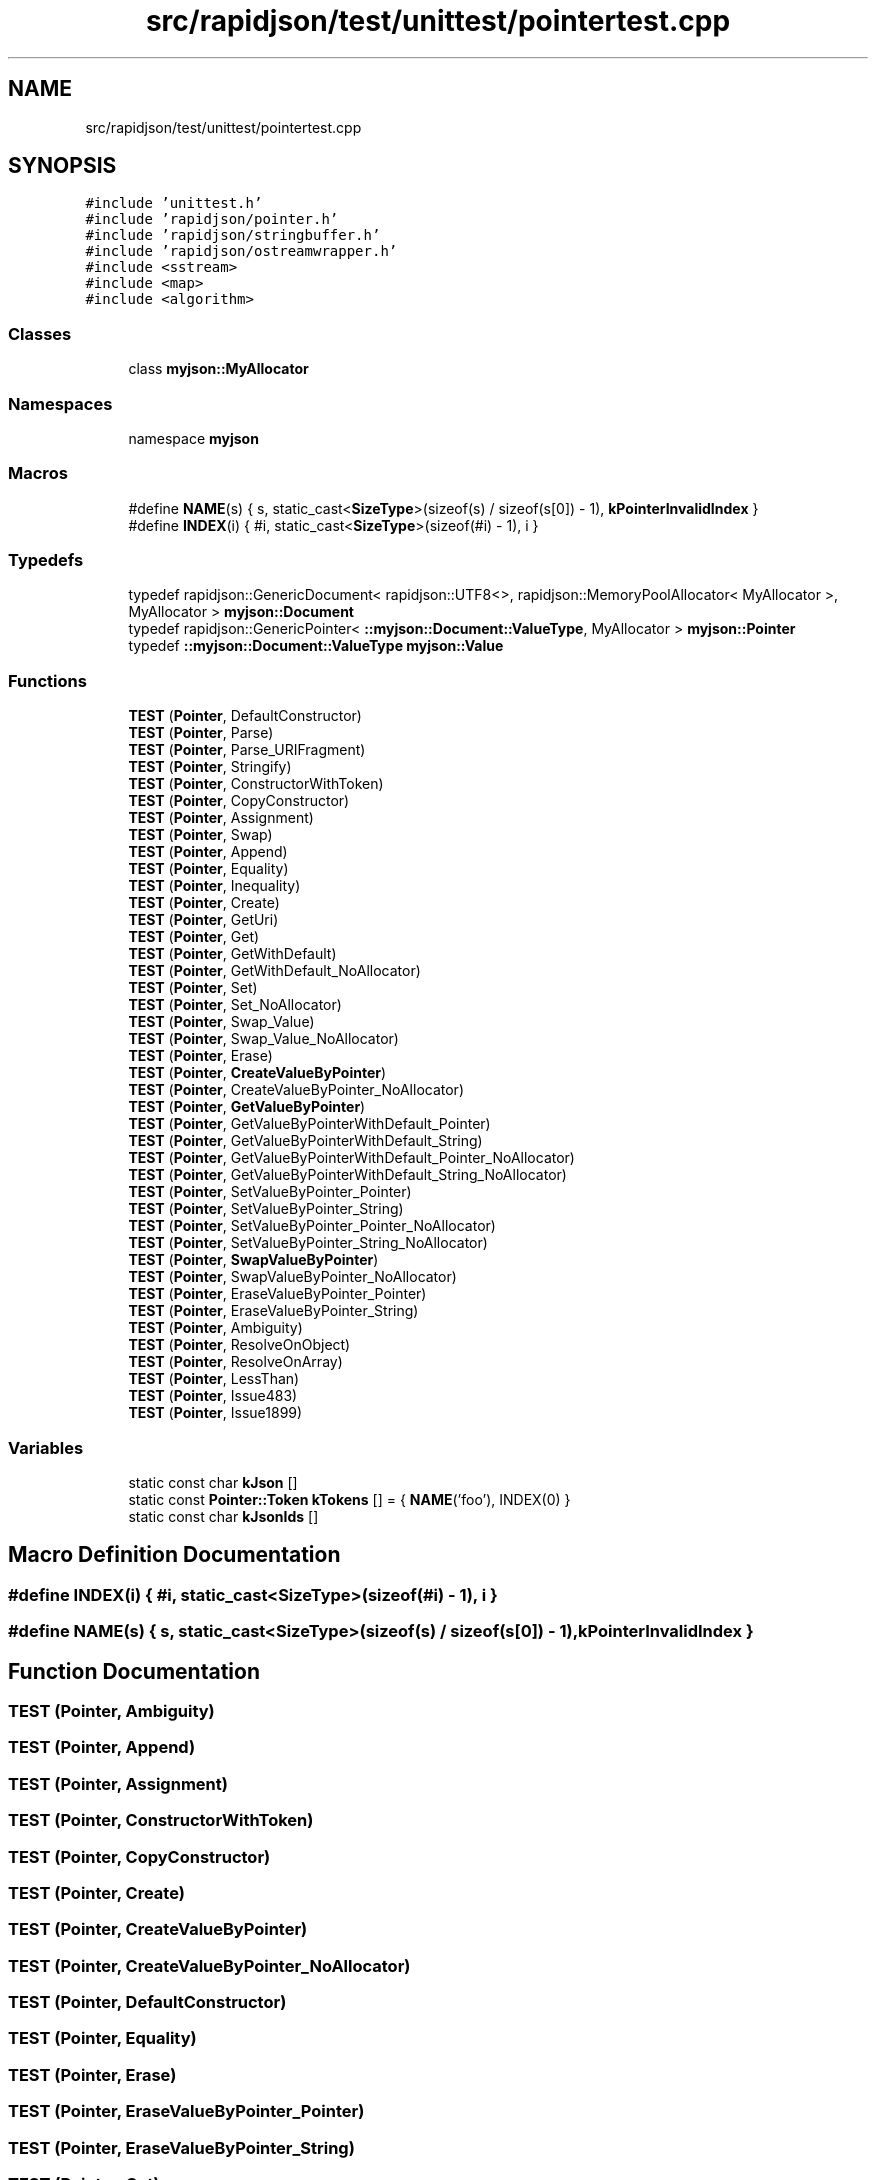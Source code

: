 .TH "src/rapidjson/test/unittest/pointertest.cpp" 3 "Fri Jan 21 2022" "Neon Jumper" \" -*- nroff -*-
.ad l
.nh
.SH NAME
src/rapidjson/test/unittest/pointertest.cpp
.SH SYNOPSIS
.br
.PP
\fC#include 'unittest\&.h'\fP
.br
\fC#include 'rapidjson/pointer\&.h'\fP
.br
\fC#include 'rapidjson/stringbuffer\&.h'\fP
.br
\fC#include 'rapidjson/ostreamwrapper\&.h'\fP
.br
\fC#include <sstream>\fP
.br
\fC#include <map>\fP
.br
\fC#include <algorithm>\fP
.br

.SS "Classes"

.in +1c
.ti -1c
.RI "class \fBmyjson::MyAllocator\fP"
.br
.in -1c
.SS "Namespaces"

.in +1c
.ti -1c
.RI "namespace \fBmyjson\fP"
.br
.in -1c
.SS "Macros"

.in +1c
.ti -1c
.RI "#define \fBNAME\fP(s)   { s, static_cast<\fBSizeType\fP>(sizeof(s) / sizeof(s[0]) \- 1), \fBkPointerInvalidIndex\fP }"
.br
.ti -1c
.RI "#define \fBINDEX\fP(i)   { #i, static_cast<\fBSizeType\fP>(sizeof(#i) \- 1), i }"
.br
.in -1c
.SS "Typedefs"

.in +1c
.ti -1c
.RI "typedef rapidjson::GenericDocument< rapidjson::UTF8<>, rapidjson::MemoryPoolAllocator< MyAllocator >, MyAllocator > \fBmyjson::Document\fP"
.br
.ti -1c
.RI "typedef rapidjson::GenericPointer< \fB::myjson::Document::ValueType\fP, MyAllocator > \fBmyjson::Pointer\fP"
.br
.ti -1c
.RI "typedef \fB::myjson::Document::ValueType\fP \fBmyjson::Value\fP"
.br
.in -1c
.SS "Functions"

.in +1c
.ti -1c
.RI "\fBTEST\fP (\fBPointer\fP, DefaultConstructor)"
.br
.ti -1c
.RI "\fBTEST\fP (\fBPointer\fP, Parse)"
.br
.ti -1c
.RI "\fBTEST\fP (\fBPointer\fP, Parse_URIFragment)"
.br
.ti -1c
.RI "\fBTEST\fP (\fBPointer\fP, Stringify)"
.br
.ti -1c
.RI "\fBTEST\fP (\fBPointer\fP, ConstructorWithToken)"
.br
.ti -1c
.RI "\fBTEST\fP (\fBPointer\fP, CopyConstructor)"
.br
.ti -1c
.RI "\fBTEST\fP (\fBPointer\fP, Assignment)"
.br
.ti -1c
.RI "\fBTEST\fP (\fBPointer\fP, Swap)"
.br
.ti -1c
.RI "\fBTEST\fP (\fBPointer\fP, Append)"
.br
.ti -1c
.RI "\fBTEST\fP (\fBPointer\fP, Equality)"
.br
.ti -1c
.RI "\fBTEST\fP (\fBPointer\fP, Inequality)"
.br
.ti -1c
.RI "\fBTEST\fP (\fBPointer\fP, Create)"
.br
.ti -1c
.RI "\fBTEST\fP (\fBPointer\fP, GetUri)"
.br
.ti -1c
.RI "\fBTEST\fP (\fBPointer\fP, Get)"
.br
.ti -1c
.RI "\fBTEST\fP (\fBPointer\fP, GetWithDefault)"
.br
.ti -1c
.RI "\fBTEST\fP (\fBPointer\fP, GetWithDefault_NoAllocator)"
.br
.ti -1c
.RI "\fBTEST\fP (\fBPointer\fP, Set)"
.br
.ti -1c
.RI "\fBTEST\fP (\fBPointer\fP, Set_NoAllocator)"
.br
.ti -1c
.RI "\fBTEST\fP (\fBPointer\fP, Swap_Value)"
.br
.ti -1c
.RI "\fBTEST\fP (\fBPointer\fP, Swap_Value_NoAllocator)"
.br
.ti -1c
.RI "\fBTEST\fP (\fBPointer\fP, Erase)"
.br
.ti -1c
.RI "\fBTEST\fP (\fBPointer\fP, \fBCreateValueByPointer\fP)"
.br
.ti -1c
.RI "\fBTEST\fP (\fBPointer\fP, CreateValueByPointer_NoAllocator)"
.br
.ti -1c
.RI "\fBTEST\fP (\fBPointer\fP, \fBGetValueByPointer\fP)"
.br
.ti -1c
.RI "\fBTEST\fP (\fBPointer\fP, GetValueByPointerWithDefault_Pointer)"
.br
.ti -1c
.RI "\fBTEST\fP (\fBPointer\fP, GetValueByPointerWithDefault_String)"
.br
.ti -1c
.RI "\fBTEST\fP (\fBPointer\fP, GetValueByPointerWithDefault_Pointer_NoAllocator)"
.br
.ti -1c
.RI "\fBTEST\fP (\fBPointer\fP, GetValueByPointerWithDefault_String_NoAllocator)"
.br
.ti -1c
.RI "\fBTEST\fP (\fBPointer\fP, SetValueByPointer_Pointer)"
.br
.ti -1c
.RI "\fBTEST\fP (\fBPointer\fP, SetValueByPointer_String)"
.br
.ti -1c
.RI "\fBTEST\fP (\fBPointer\fP, SetValueByPointer_Pointer_NoAllocator)"
.br
.ti -1c
.RI "\fBTEST\fP (\fBPointer\fP, SetValueByPointer_String_NoAllocator)"
.br
.ti -1c
.RI "\fBTEST\fP (\fBPointer\fP, \fBSwapValueByPointer\fP)"
.br
.ti -1c
.RI "\fBTEST\fP (\fBPointer\fP, SwapValueByPointer_NoAllocator)"
.br
.ti -1c
.RI "\fBTEST\fP (\fBPointer\fP, EraseValueByPointer_Pointer)"
.br
.ti -1c
.RI "\fBTEST\fP (\fBPointer\fP, EraseValueByPointer_String)"
.br
.ti -1c
.RI "\fBTEST\fP (\fBPointer\fP, Ambiguity)"
.br
.ti -1c
.RI "\fBTEST\fP (\fBPointer\fP, ResolveOnObject)"
.br
.ti -1c
.RI "\fBTEST\fP (\fBPointer\fP, ResolveOnArray)"
.br
.ti -1c
.RI "\fBTEST\fP (\fBPointer\fP, LessThan)"
.br
.ti -1c
.RI "\fBTEST\fP (\fBPointer\fP, Issue483)"
.br
.ti -1c
.RI "\fBTEST\fP (\fBPointer\fP, Issue1899)"
.br
.in -1c
.SS "Variables"

.in +1c
.ti -1c
.RI "static const char \fBkJson\fP []"
.br
.ti -1c
.RI "static const \fBPointer::Token\fP \fBkTokens\fP [] = { \fBNAME\fP('foo'), INDEX(0) }"
.br
.ti -1c
.RI "static const char \fBkJsonIds\fP []"
.br
.in -1c
.SH "Macro Definition Documentation"
.PP 
.SS "#define INDEX(i)   { #i, static_cast<\fBSizeType\fP>(sizeof(#i) \- 1), i }"

.SS "#define NAME(s)   { s, static_cast<\fBSizeType\fP>(sizeof(s) / sizeof(s[0]) \- 1), \fBkPointerInvalidIndex\fP }"

.SH "Function Documentation"
.PP 
.SS "TEST (\fBPointer\fP, Ambiguity)"

.SS "TEST (\fBPointer\fP, Append)"

.SS "TEST (\fBPointer\fP, Assignment)"

.SS "TEST (\fBPointer\fP, ConstructorWithToken)"

.SS "TEST (\fBPointer\fP, CopyConstructor)"

.SS "TEST (\fBPointer\fP, Create)"

.SS "TEST (\fBPointer\fP, \fBCreateValueByPointer\fP)"

.SS "TEST (\fBPointer\fP, CreateValueByPointer_NoAllocator)"

.SS "TEST (\fBPointer\fP, DefaultConstructor)"

.SS "TEST (\fBPointer\fP, Equality)"

.SS "TEST (\fBPointer\fP, Erase)"

.SS "TEST (\fBPointer\fP, EraseValueByPointer_Pointer)"

.SS "TEST (\fBPointer\fP, EraseValueByPointer_String)"

.SS "TEST (\fBPointer\fP, Get)"

.SS "TEST (\fBPointer\fP, GetUri)"

.SS "TEST (\fBPointer\fP, \fBGetValueByPointer\fP)"

.SS "TEST (\fBPointer\fP, GetValueByPointerWithDefault_Pointer)"

.SS "TEST (\fBPointer\fP, GetValueByPointerWithDefault_Pointer_NoAllocator)"

.SS "TEST (\fBPointer\fP, GetValueByPointerWithDefault_String)"

.SS "TEST (\fBPointer\fP, GetValueByPointerWithDefault_String_NoAllocator)"

.SS "TEST (\fBPointer\fP, GetWithDefault)"

.SS "TEST (\fBPointer\fP, GetWithDefault_NoAllocator)"

.SS "TEST (\fBPointer\fP, Inequality)"

.SS "TEST (\fBPointer\fP, Issue1899)"

.SS "TEST (\fBPointer\fP, Issue483)"

.SS "TEST (\fBPointer\fP, LessThan)"

.SS "TEST (\fBPointer\fP, Parse)"

.SS "TEST (\fBPointer\fP, Parse_URIFragment)"

.SS "TEST (\fBPointer\fP, ResolveOnArray)"

.SS "TEST (\fBPointer\fP, ResolveOnObject)"

.SS "TEST (\fBPointer\fP, Set)"

.SS "TEST (\fBPointer\fP, Set_NoAllocator)"

.SS "TEST (\fBPointer\fP, SetValueByPointer_Pointer)"

.SS "TEST (\fBPointer\fP, SetValueByPointer_Pointer_NoAllocator)"

.SS "TEST (\fBPointer\fP, SetValueByPointer_String)"

.SS "TEST (\fBPointer\fP, SetValueByPointer_String_NoAllocator)"

.SS "TEST (\fBPointer\fP, Stringify)"

.SS "TEST (\fBPointer\fP, Swap)"

.SS "TEST (\fBPointer\fP, Swap_Value)"

.SS "TEST (\fBPointer\fP, Swap_Value_NoAllocator)"

.SS "TEST (\fBPointer\fP, \fBSwapValueByPointer\fP)"

.SS "TEST (\fBPointer\fP, SwapValueByPointer_NoAllocator)"

.SH "Variable Documentation"
.PP 
.SS "const char kJson[]\fC [static]\fP"
\fBInitial value:\fP
.PP
.nf
= "{\n"
"    \"foo\":[\"bar\", \"baz\"],\n"
"    \"\" : 0,\n"
"    \"a/b\" : 1,\n"
"    \"c%d\" : 2,\n"
"    \"e^f\" : 3,\n"
"    \"g|h\" : 4,\n"
"    \"i\\\\j\" : 5,\n"
"    \"k\\\"l\" : 6,\n"
"    \" \" : 7,\n"
"    \"m~n\" : 8\n"
"}"
.fi
.SS "const char kJsonIds[]\fC [static]\fP"
\fBInitial value:\fP
.PP
.nf
= "{\n"
   "    \"id\": \"/root/\","
   "    \"foo\":[\"bar\", \"baz\", {\"id\": \"inarray\", \"child\": 1}],\n"
   "    \"int\" : 2,\n"
   "    \"str\" : \"val\",\n"
   "    \"obj\": {\"id\": \"inobj\", \"child\": 3},\n"
   "    \"jbo\": {\"id\": true, \"child\": 4}\n"
   "}"
.fi
.SS "const \fBPointer::Token\fP kTokens[] = { \fBNAME\fP('foo'), INDEX(0) }\fC [static]\fP"

.SH "Author"
.PP 
Generated automatically by Doxygen for Neon Jumper from the source code\&.
